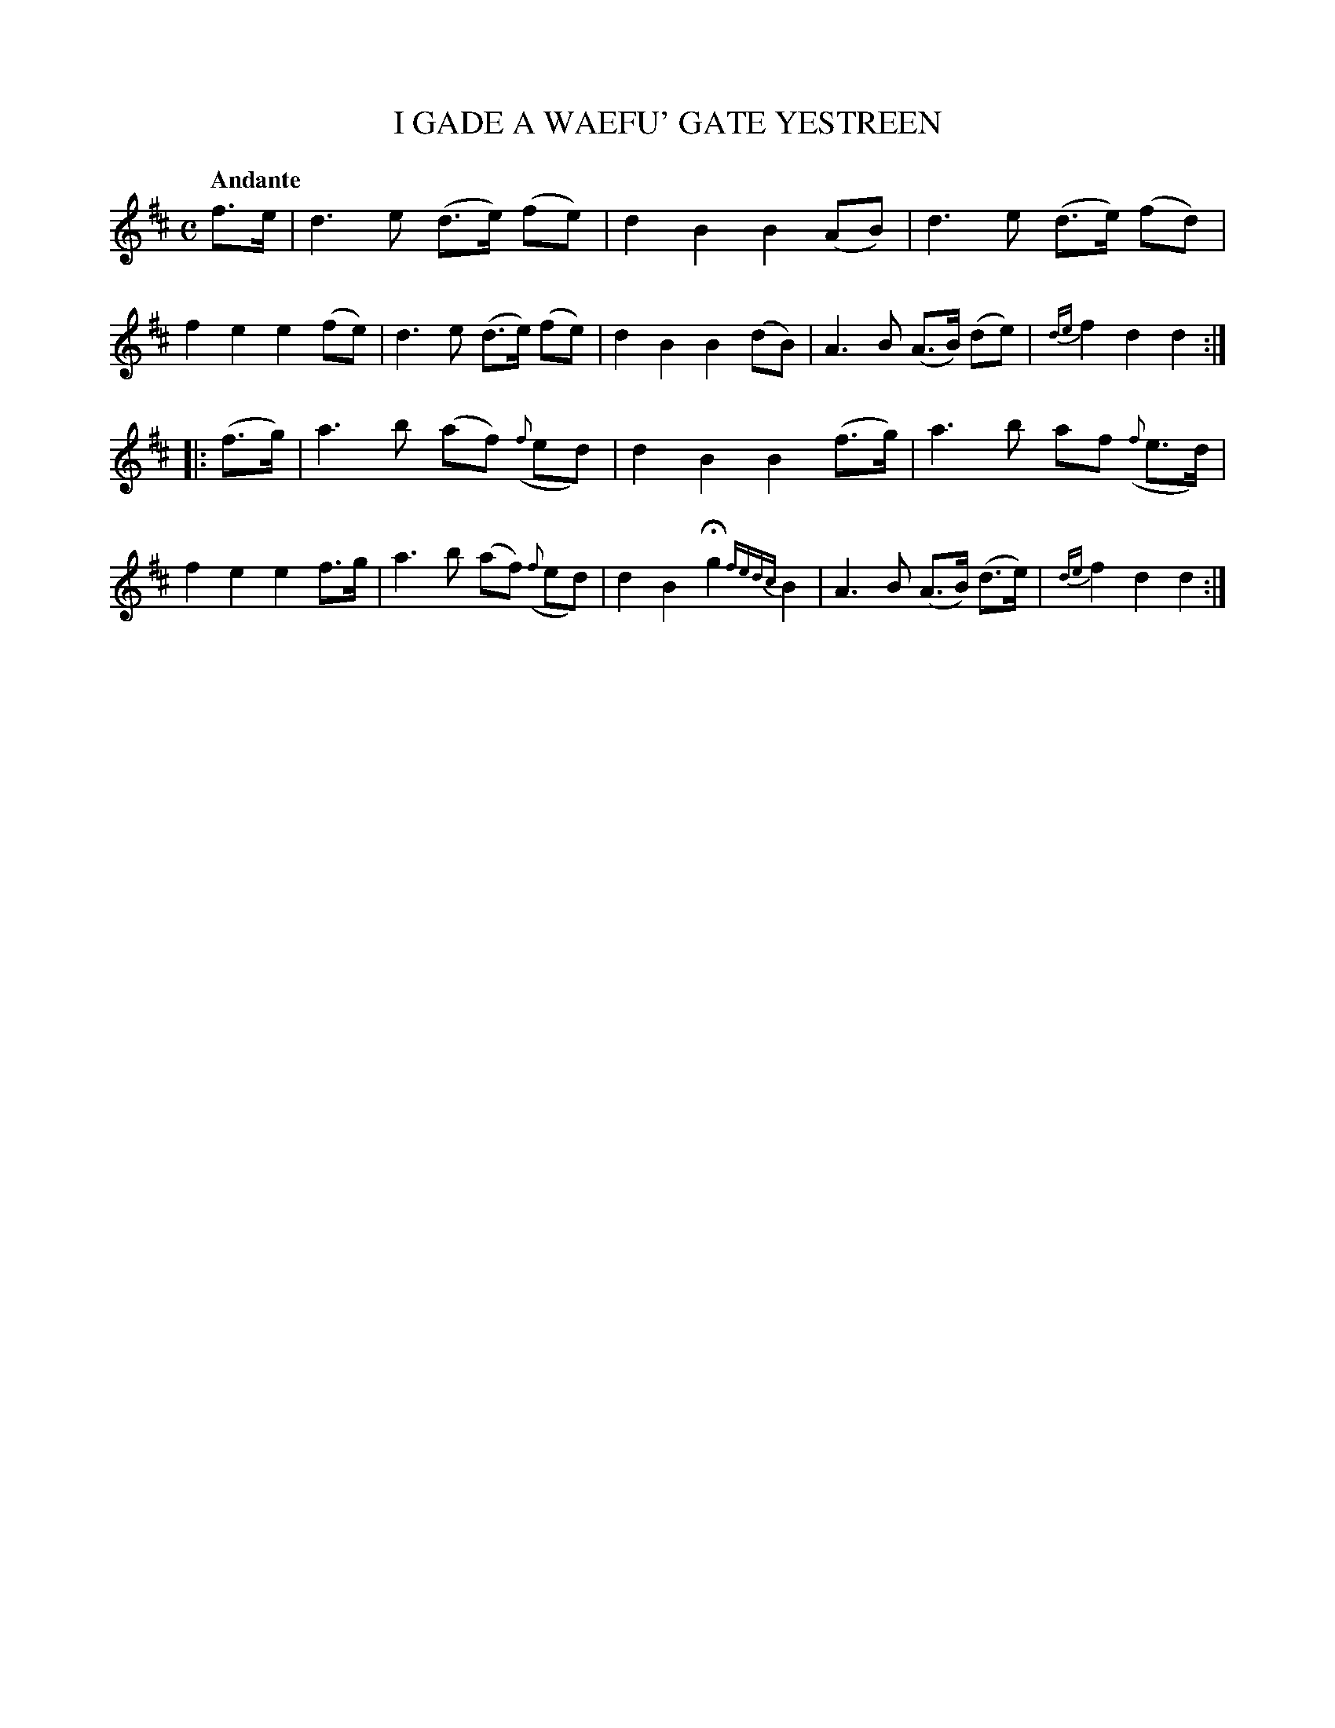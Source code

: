 X: 20311
T: I GADE A WAEFU' GATE YESTREEN
Q: "Andante"
%R: strathspey, march
B: "Edinburgh Repository of Music" v.2 p.31 #1
F: http://digital.nls.uk/special-collections-of-printed-music/pageturner.cfm?id=87776133
Z: 2015 John Chambers <jc:trillian.mit.edu>
M: C
L: 1/8
K: D
%%slurgraces
%%graceslurs
f>e |\
d3 e (d>e) (fe) | d2 B2 B2 (AB) | d3 e (d>e) (fd) | f2 e2 e2 (fe) |\
d3 e (d>e) (fe) | d2 B2 B2 (dB) | A3 B (A>B) (de) | {de}f2 d2 d2 :|
|: (f>g) |\
a3 b (af) ({f}ed) | d2 B2 B2 (f>g) | a3 b af ({f}e>d) | f2 e2 e2 f>g |\
a3 b (af) ({f}ed) | d2 B2 Hg2 {fedc}B2 | A3 B (A>B) (d>e) | {de}f2 d2 d2 :|
